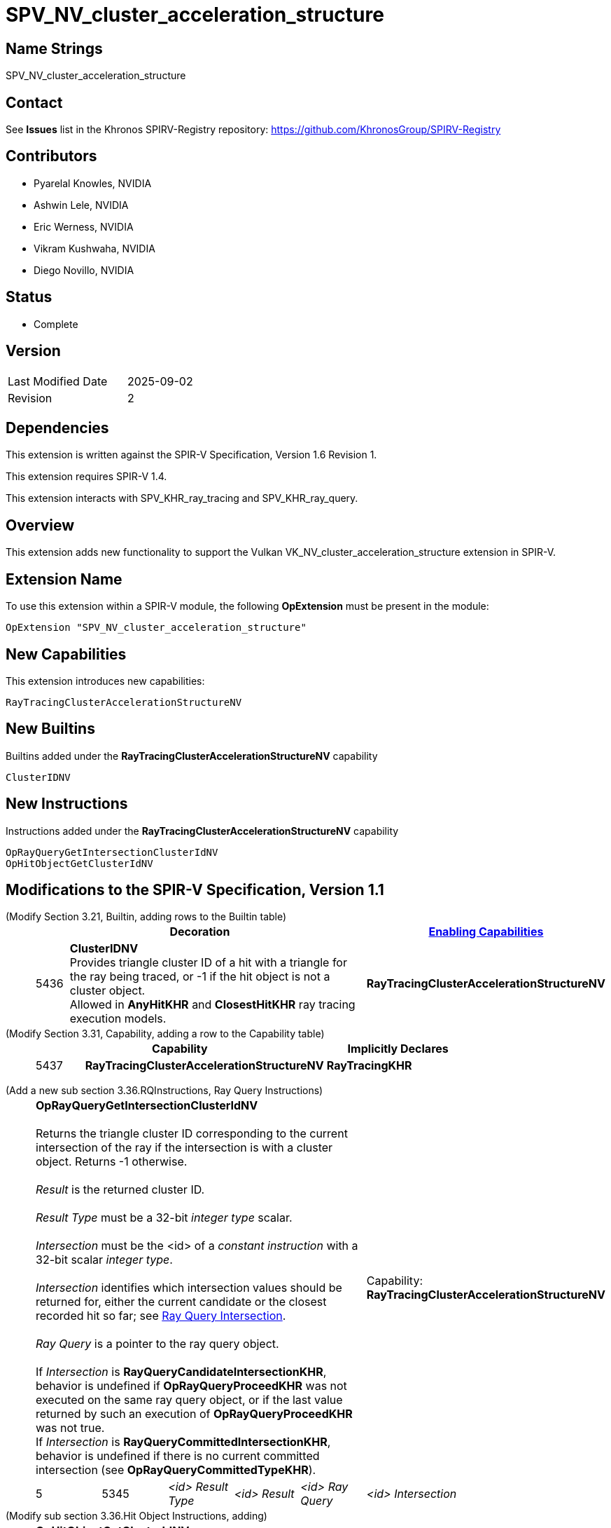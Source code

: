 SPV_NV_cluster_acceleration_structure
=====================================

Name Strings
------------

SPV_NV_cluster_acceleration_structure

Contact
-------

See *Issues* list in the Khronos SPIRV-Registry repository:
https://github.com/KhronosGroup/SPIRV-Registry

Contributors
------------

- Pyarelal Knowles, NVIDIA
- Ashwin Lele, NVIDIA
- Eric Werness, NVIDIA
- Vikram Kushwaha, NVIDIA
- Diego Novillo, NVIDIA

Status
------

- Complete

Version
-------

[width="40%",cols="25,25"]
|========================================
| Last Modified Date | 2025-09-02
| Revision           | 2
|========================================

Dependencies
------------

This extension is written against the SPIR-V Specification,
Version 1.6 Revision 1.

This extension requires SPIR-V 1.4.

This extension interacts with SPV_KHR_ray_tracing and SPV_KHR_ray_query.


Overview
--------

This extension adds new functionality to support the Vulkan
VK_NV_cluster_acceleration_structure extension in SPIR-V.


Extension Name
--------------

To use this extension within a SPIR-V module, the following
*OpExtension* must be present in the module:

----
OpExtension "SPV_NV_cluster_acceleration_structure"
----



New Capabilities
----------------

This extension introduces new capabilities:

----
RayTracingClusterAccelerationStructureNV
----


New Builtins
------------

Builtins added under the *RayTracingClusterAccelerationStructureNV* capability

----
ClusterIDNV
----

New Instructions
----------------

Instructions added under the *RayTracingClusterAccelerationStructureNV* capability

----
OpRayQueryGetIntersectionClusterIdNV
OpHitObjectGetClusterIdNV
----

Modifications to the SPIR-V Specification, Version 1.1
------------------------------------------------------

(Modify Section 3.21, Builtin, adding rows to the Builtin table) ::
+
--
[cols="^1,10,^6",options="header",width = "100%"]
|====
2+^.^| Decoration | <<Capability,Enabling Capabilities>>
| 5436 | *ClusterIDNV* +
Provides triangle cluster ID of a hit with a triangle for the ray being traced, or -1
if the hit object is not a cluster object. +
Allowed in *AnyHitKHR* and *ClosestHitKHR* ray tracing execution models.
|*RayTracingClusterAccelerationStructureNV*
|====
--


(Modify Section 3.31, Capability, adding a row to the Capability table) ::
+
--
[cols="^.^5,25,15",options="header",width = "100%"]
:capability: RayTracingKHR
|====
2+^.^| Capability | Implicitly Declares
| 5437 | *RayTracingClusterAccelerationStructureNV* +
| *RayTracingKHR*
|====
--

:RayQueryUrl: https://github.com/KhronosGroup/SPIRV-Registry/blob/main/extensions/KHR/SPV_KHR_ray_query.asciidoc

(Add a new sub section 3.36.RQInstructions, Ray Query Instructions) ::
+
--
[cols="6*2"]
|======
5+|[[OpRayQueryGetIntersectionClusterIdNV]]*OpRayQueryGetIntersectionClusterIdNV* +
 +
 Returns the triangle cluster ID corresponding to the current intersection of the ray if the intersection is with a cluster object. Returns -1 otherwise. +
 +
 'Result' is the returned cluster ID. +
 +
 'Result Type' must be a 32-bit 'integer type' scalar. +
 +
 'Intersection' must be the <id> of a 'constant instruction' with a 32-bit scalar 'integer type'. +
 +
 'Intersection' identifies which intersection values should be returned for, either the current candidate or the
 closest recorded hit so far; see {RayQueryUrl}#ray_query_intersection[Ray Query Intersection]. +
 +
 'Ray Query' is a pointer to the ray query object. +
 +
 If 'Intersection' is *RayQueryCandidateIntersectionKHR*, behavior is undefined if *OpRayQueryProceedKHR*
 was not executed on the same ray query object, or if the last value returned by such an execution of *OpRayQueryProceedKHR* was not true.
 +
 If 'Intersection' is *RayQueryCommittedIntersectionKHR*, behavior is undefined if there is no current committed
 intersection (see *OpRayQueryCommittedTypeKHR*).
1+|Capability: +
*RayTracingClusterAccelerationStructureNV*
| 5 | 5345
| '<id>' 'Result Type'
| '<id>' 'Result'
| '<id>' 'Ray Query'
| '<id>' 'Intersection'
|======
--

(Modify sub section 3.36.Hit Object Instructions, adding) ::
+
--
[cols="5*2"]
|======
4+|[[OpHitObjectGetClusterIdNV]]*OpHitObjectGetClusterIdNV* +
 +
 Returns the cluster id encoded in the hit object, or -1 if the encoded hit is not with a cluster acceleration structure. +
 +
 'Result' is the returned cluster ID or -1. +
 +
 'Result Type' must be a 32-bit 'integer type' scalar. +
 +
 'Hit Object' is a pointer to the hit object. +
 +
 This instruction is allowed only in *RayGenerationKHR*, *ClosestHitKHR* and *MissKHR* execution models.
1+|Capability: +
*RayTracingClusterAccelerationStructureNV*
| 4 | 5346
| '<id>' 'Result Type'
| '<id>' 'Result'
| '<id>' 'Hit Object'
|======
--

(Modify Section 2.16.1, Universal Validation Rules) ::
+
Modify the list following the statement:
+
====
It is invalid for a pointer to be an operand to any instruction other than:
====
+
to include:
+
====
* <<OpHitObjectGetClusterIdNV,*OpHitObjectGetClusterIdNV*>>
* <<OpRayQueryGetIntersectionClusterIdNV,*OpRayQueryGetIntersectionClusterIdNV*>>
====

Validation Rules
----------------

An OpExtension must be added to the SPIR-V for validation layers to check
legal use of this extension:

----
OpExtension "SPV_NV_cluster_acceleration_structure"
----

Interactions with SPV_KHR_ray_tracing
-------------------------------------

Builtin *ClusterIDNV* is supported only if SPV_KHR_ray_tracing is supported.

Interactions with SPV_KHR_ray_query
-----------------------------------

*OpRayQueryGetIntersectionClusterIdNV* is supported only if SPV_KHR_ray_query is supported.

Interactions with SPV_NV_shader_invocation_reorder
--------------------------------------------------

*OpHitObjectGetClusterIdNV* is supported only if SPV_NV_shader_invocation_reorder is supported.

Issues
------

None

Revision History
----------------

[cols="6,15,15,70"]
[grid="rows"]
[options="header"]
|========================================
|Rev|Date|Author|Changes
|1 |2025-01-01 |Pyarelal Knowles|*Internal revisions*
|2 |2025-09-02 |Diego Novillo|*Modify logical pointer validation rules (spir-v#878)*
|========================================
